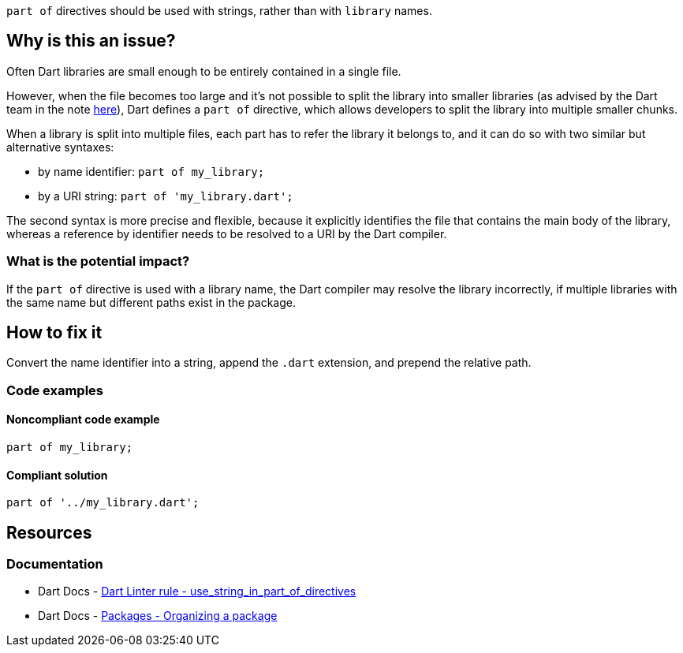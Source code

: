 `part of` directives should be used with strings, rather than with `library` names.

== Why is this an issue?

Often Dart libraries are small enough to be entirely contained in a single file. 

However, when the file becomes too large and it's not possible to split the library into smaller libraries (as advised by the Dart team in the note https://dart.dev/guides/libraries/create-packages#organizing-a-package[here]), Dart defines a `part of` directive, which allows developers to split the library into multiple smaller chunks.

When a library is split into multiple files, each part has to refer the library it belongs to, and it can do so with two similar but alternative syntaxes:

* by name identifier: `part of my_library;`
* by a URI string: `part of 'my_library.dart';`

The second syntax is more precise and flexible, because it explicitly identifies the file that contains the main body of the library, whereas a reference by identifier needs to be resolved to a URI by the Dart compiler. 

=== What is the potential impact?

If the `part of` directive is used with a library name, the Dart compiler may resolve the library incorrectly, if multiple libraries with the same name but different paths exist in the package.

== How to fix it

Convert the name identifier into a string, append the `.dart` extension, and prepend the relative path.

=== Code examples

==== Noncompliant code example

[source,dart,diff-id=1,diff-type=noncompliant]
----
part of my_library;
----

==== Compliant solution

[source,dart,diff-id=1,diff-type=compliant]
----
part of '../my_library.dart';
----

== Resources

=== Documentation

* Dart Docs - https://dart.dev/tools/linter-rules/use_string_in_part_of_directives[Dart Linter rule - use_string_in_part_of_directives]
* Dart Docs - https://dart.dev/guides/libraries/create-packages#organizing-a-package[Packages - Organizing a package]

ifdef::env-github,rspecator-view[]

'''
== Implementation Specification
(visible only on this page)

=== Message

The part-of directive uses a library name.

=== Highlighting

The entire `part of` directive statement, including the semicolon: e.g. `part of my_library;`.

endif::env-github,rspecator-view[]

